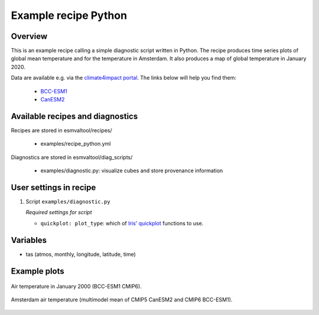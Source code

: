.. _recipe_python:

Example recipe Python
=====================

Overview
--------

This is an example recipe calling a simple diagnostic script written in Python.
The recipe produces time series plots of global mean temperature and for the
temperature in Amsterdam. It also produces a map of global temperature in
January 2020.

Data are available e.g. via the `climate4impact portal <https://climate4impact.eu/impactportal/data/esgfsearch.jsp>`_. The links below will help you find them:

  * `BCC-ESM1 <https://climate4impact.eu/impactportal/data/esgfsearch.jsp#project=CMIP6&variable=tas&frequency=mon&experiment_id=historical&member_id=r1i1p1f1&source_id=BCC-ESM1&>`_

  * `CanESM2 <https://climate4impact.eu/impactportal/data/esgfsearch.jsp#project=CMIP5&variable=tas&experiment=historical&model=CanESM2&ensemble=r1i1p1&time_frequency=mon&>`_

Available recipes and diagnostics
---------------------------------

Recipes are stored in esmvaltool/recipes/

    * examples/recipe_python.yml

Diagnostics are stored in esmvaltool/diag_scripts/

    * examples/diagnostic.py: visualize cubes and store provenance information


User settings in recipe
-----------------------

#. Script ``examples/diagnostic.py``

   *Required settings for script*

   * ``quickplot: plot_type``: which of `Iris' quickplot <https://scitools.org.uk/iris/docs/latest/iris/iris/quickplot.html>`_ functions to use.


Variables
---------

* tas (atmos, monthly, longitude, latitude, time)


Example plots
-------------

.. _global_map:
.. figure::  /recipes/figures/examples/map.png
   :align:   center

   Air temperature in January 2000 (BCC-ESM1 CMIP6).

.. _timeseries:
.. figure::  /recipes/figures/examples/timeseries.png
   :align:   center

   Amsterdam air temperature (multimodel mean of CMIP5 CanESM2 and CMIP6 BCC-ESM1).
